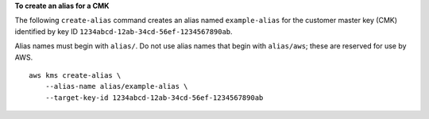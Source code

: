 **To create an alias for a CMK**

The following ``create-alias`` command creates an alias named ``example-alias`` for the customer master key (CMK) identified by key ID ``1234abcd-12ab-34cd-56ef-1234567890ab``.

Alias names must begin with ``alias/``. Do not use alias names that begin with ``alias/aws``; these are reserved for use by AWS. ::

    aws kms create-alias \
        --alias-name alias/example-alias \
        --target-key-id 1234abcd-12ab-34cd-56ef-1234567890ab
